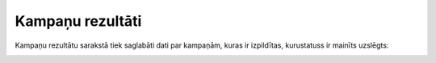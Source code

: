 .. 4039 Kampaņu rezultāti********************* 
Kampaņu rezultātu sarakstā tiek saglabāti dati par kampaņām, kuras ir
izpildītas, kurustatuss ir mainīts uzslēgts:



|images_ozols/25834.png|

.. |images_ozols/25834.png| image:: images_ozols/25834.png
       :scale: 100%

 